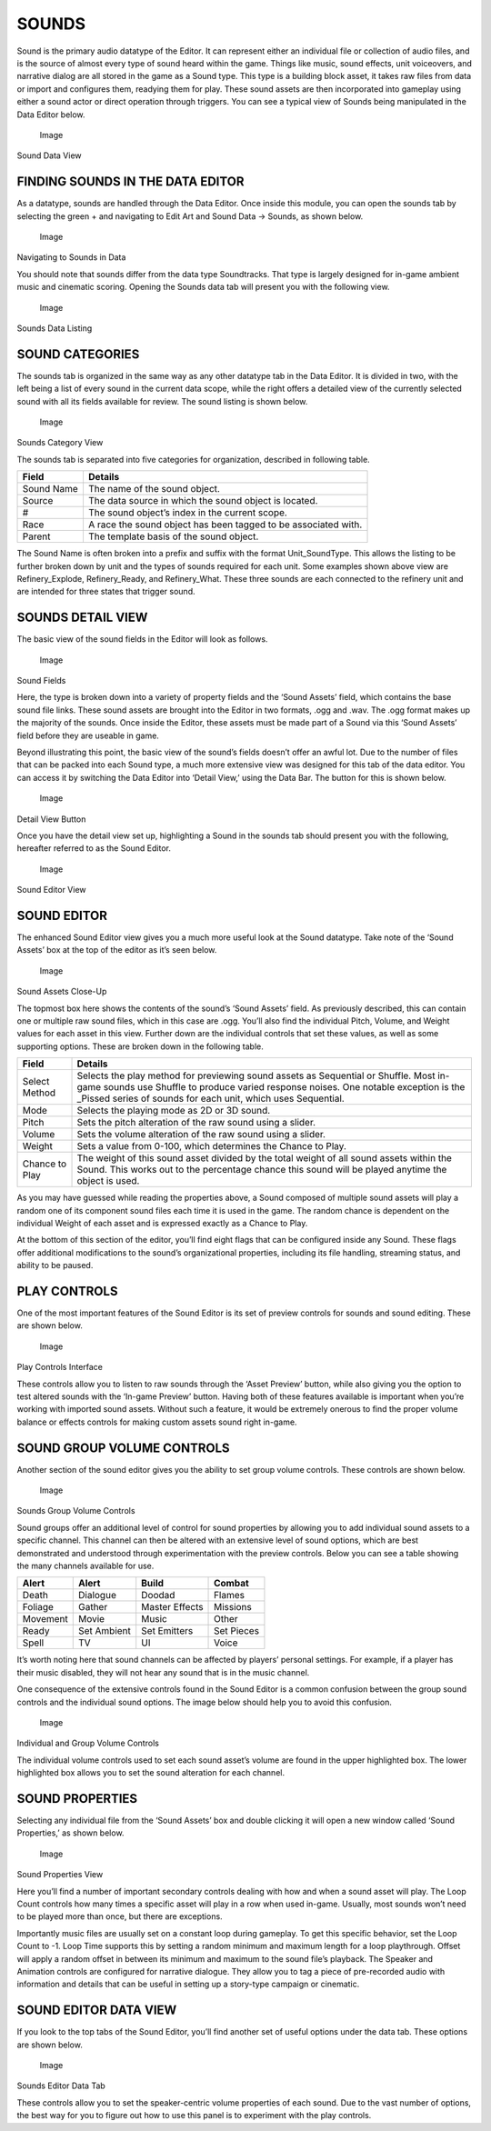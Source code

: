 SOUNDS
======

Sound is the primary audio datatype of the Editor. It can represent
either an individual file or collection of audio files, and is the
source of almost every type of sound heard within the game. Things like
music, sound effects, unit voiceovers, and narrative dialog are all
stored in the game as a Sound type. This type is a building block asset,
it takes raw files from data or import and configures them, readying
them for play. These sound assets are then incorporated into gameplay
using either a sound actor or direct operation through triggers. You can
see a typical view of Sounds being manipulated in the Data Editor below.

.. figure:: ./076_Sounds/image1.png
   :alt: Image

   Image

Sound Data View

FINDING SOUNDS IN THE DATA EDITOR
---------------------------------

As a datatype, sounds are handled through the Data Editor. Once inside
this module, you can open the sounds tab by selecting the green + and
navigating to Edit Art and Sound Data -> Sounds, as shown below.

.. figure:: ./076_Sounds/image2.png
   :alt: Image

   Image

Navigating to Sounds in Data

You should note that sounds differ from the data type Soundtracks. That
type is largely designed for in-game ambient music and cinematic
scoring. Opening the Sounds data tab will present you with the following
view.

.. figure:: ./076_Sounds/image3.png
   :alt: Image

   Image

Sounds Data Listing

SOUND CATEGORIES
----------------

The sounds tab is organized in the same way as any other datatype tab in
the Data Editor. It is divided in two, with the left being a list of
every sound in the current data scope, while the right offers a detailed
view of the currently selected sound with all its fields available for
review. The sound listing is shown below.

.. figure:: ./076_Sounds/image4.png
   :alt: Image

   Image

Sounds Category View

The sounds tab is separated into five categories for organization,
described in following table.

+--------------+------------------------------------------------------------------+
| Field        | Details                                                          |
+==============+==================================================================+
| Sound Name   | The name of the sound object.                                    |
+--------------+------------------------------------------------------------------+
| Source       | The data source in which the sound object is located.            |
+--------------+------------------------------------------------------------------+
| #            | The sound object’s index in the current scope.                   |
+--------------+------------------------------------------------------------------+
| Race         | A race the sound object has been tagged to be associated with.   |
+--------------+------------------------------------------------------------------+
| Parent       | The template basis of the sound object.                          |
+--------------+------------------------------------------------------------------+

The Sound Name is often broken into a prefix and suffix with the format
Unit\_SoundType. This allows the listing to be further broken down by
unit and the types of sounds required for each unit. Some examples shown
above view are Refinery\_Explode, Refinery\_Ready, and Refinery\_What.
These three sounds are each connected to the refinery unit and are
intended for three states that trigger sound.

SOUNDS DETAIL VIEW
------------------

The basic view of the sound fields in the Editor will look as follows.

.. figure:: ./076_Sounds/image5.png
   :alt: Image

   Image

Sound Fields

Here, the type is broken down into a variety of property fields and the
‘Sound Assets’ field, which contains the base sound file links. These
sound assets are brought into the Editor in two formats, .ogg and .wav.
The .ogg format makes up the majority of the sounds. Once inside the
Editor, these assets must be made part of a Sound via this ‘Sound
Assets’ field before they are useable in game.

Beyond illustrating this point, the basic view of the sound’s fields
doesn’t offer an awful lot. Due to the number of files that can be
packed into each Sound type, a much more extensive view was designed for
this tab of the data editor. You can access it by switching the Data
Editor into ‘Detail View,’ using the Data Bar. The button for this is
shown below.

.. figure:: ./076_Sounds/image6.png
   :alt: Image

   Image

Detail View Button

Once you have the detail view set up, highlighting a Sound in the sounds
tab should present you with the following, hereafter referred to as the
Sound Editor.

.. figure:: ./076_Sounds/image7.png
   :alt: Image

   Image

Sound Editor View

SOUND EDITOR
------------

The enhanced Sound Editor view gives you a much more useful look at the
Sound datatype. Take note of the ‘Sound Assets’ box at the top of the
editor as it’s seen below.

.. figure:: ./076_Sounds/image8.png
   :alt: Image

   Image

Sound Assets Close-Up

The topmost box here shows the contents of the sound’s ‘Sound Assets’
field. As previously described, this can contain one or multiple raw
sound files, which in this case are .ogg. You’ll also find the
individual Pitch, Volume, and Weight values for each asset in this view.
Further down are the individual controls that set these values, as well
as some supporting options. These are broken down in the following
table.

+------------------+-------------------------------------------------------------------------------------------------------------------------------------------------------------------------------------------------------------------------------------------------+
| Field            | Details                                                                                                                                                                                                                                         |
+==================+=================================================================================================================================================================================================================================================+
| Select Method    | Selects the play method for previewing sound assets as Sequential or Shuffle. Most in-game sounds use Shuffle to produce varied response noises. One notable exception is the \_Pissed series of sounds for each unit, which uses Sequential.   |
+------------------+-------------------------------------------------------------------------------------------------------------------------------------------------------------------------------------------------------------------------------------------------+
| Mode             | Selects the playing mode as 2D or 3D sound.                                                                                                                                                                                                     |
+------------------+-------------------------------------------------------------------------------------------------------------------------------------------------------------------------------------------------------------------------------------------------+
| Pitch            | Sets the pitch alteration of the raw sound using a slider.                                                                                                                                                                                      |
+------------------+-------------------------------------------------------------------------------------------------------------------------------------------------------------------------------------------------------------------------------------------------+
| Volume           | Sets the volume alteration of the raw sound using a slider.                                                                                                                                                                                     |
+------------------+-------------------------------------------------------------------------------------------------------------------------------------------------------------------------------------------------------------------------------------------------+
| Weight           | Sets a value from 0-100, which determines the Chance to Play.                                                                                                                                                                                   |
+------------------+-------------------------------------------------------------------------------------------------------------------------------------------------------------------------------------------------------------------------------------------------+
| Chance to Play   | The weight of this sound asset divided by the total weight of all sound assets within the Sound. This works out to the percentage chance this sound will be played anytime the object is used.                                                  |
+------------------+-------------------------------------------------------------------------------------------------------------------------------------------------------------------------------------------------------------------------------------------------+

As you may have guessed while reading the properties above, a Sound
composed of multiple sound assets will play a random one of its
component sound files each time it is used in the game. The random
chance is dependent on the individual Weight of each asset and is
expressed exactly as a Chance to Play.

At the bottom of this section of the editor, you’ll find eight flags
that can be configured inside any Sound. These flags offer additional
modifications to the sound’s organizational properties, including its
file handling, streaming status, and ability to be paused.

PLAY CONTROLS
-------------

One of the most important features of the Sound Editor is its set of
preview controls for sounds and sound editing. These are shown below.

.. figure:: ./076_Sounds/image9.png
   :alt: Image

   Image

Play Controls Interface

These controls allow you to listen to raw sounds through the ‘Asset
Preview’ button, while also giving you the option to test altered sounds
with the ‘In-game Preview’ button. Having both of these features
available is important when you’re working with imported sound assets.
Without such a feature, it would be extremely onerous to find the proper
volume balance or effects controls for making custom assets sound right
in-game.

SOUND GROUP VOLUME CONTROLS
---------------------------

Another section of the sound editor gives you the ability to set group
volume controls. These controls are shown below.

.. figure:: ./076_Sounds/image10.png
   :alt: Image

   Image

Sounds Group Volume Controls

Sound groups offer an additional level of control for sound properties
by allowing you to add individual sound assets to a specific channel.
This channel can then be altered with an extensive level of sound
options, which are best demonstrated and understood through
experimentation with the preview controls. Below you can see a table
showing the many channels available for use.

+------------+---------------+------------------+--------------+
| Alert      | Alert         | Build            | Combat       |
+============+===============+==================+==============+
| Death      | Dialogue      | Doodad           | Flames       |
+------------+---------------+------------------+--------------+
| Foliage    | Gather        | Master Effects   | Missions     |
+------------+---------------+------------------+--------------+
| Movement   | Movie         | Music            | Other        |
+------------+---------------+------------------+--------------+
| Ready      | Set Ambient   | Set Emitters     | Set Pieces   |
+------------+---------------+------------------+--------------+
| Spell      | TV            | UI               | Voice        |
+------------+---------------+------------------+--------------+

It’s worth noting here that sound channels can be affected by players’
personal settings. For example, if a player has their music disabled,
they will not hear any sound that is in the music channel.

One consequence of the extensive controls found in the Sound Editor is a
common confusion between the group sound controls and the individual
sound options. The image below should help you to avoid this confusion.

.. figure:: ./076_Sounds/image11.png
   :alt: Image

   Image

Individual and Group Volume Controls

The individual volume controls used to set each sound asset’s volume are
found in the upper highlighted box. The lower highlighted box allows you
to set the sound alteration for each channel.

SOUND PROPERTIES
----------------

Selecting any individual file from the ‘Sound Assets’ box and double
clicking it will open a new window called ‘Sound Properties,’ as shown
below.

.. figure:: ./076_Sounds/image12.png
   :alt: Image

   Image

Sound Properties View

Here you’ll find a number of important secondary controls dealing with
how and when a sound asset will play. The Loop Count controls how many
times a specific asset will play in a row when used in-game. Usually,
most sounds won’t need to be played more than once, but there are
exceptions.

Importantly music files are usually set on a constant loop during
gameplay. To get this specific behavior, set the Loop Count to -1. Loop
Time supports this by setting a random minimum and maximum length for a
loop playthrough. Offset will apply a random offset in between its
minimum and maximum to the sound file’s playback. The Speaker and
Animation controls are configured for narrative dialogue. They allow you
to tag a piece of pre-recorded audio with information and details that
can be useful in setting up a story-type campaign or cinematic.

SOUND EDITOR DATA VIEW
----------------------

If you look to the top tabs of the Sound Editor, you’ll find another set
of useful options under the data tab. These options are shown below.

.. figure:: ./076_Sounds/image13.png
   :alt: Image

   Image

Sounds Editor Data Tab

These controls allow you to set the speaker-centric volume properties of
each sound. Due to the vast number of options, the best way for you to
figure out how to use this panel is to experiment with the play
controls.
